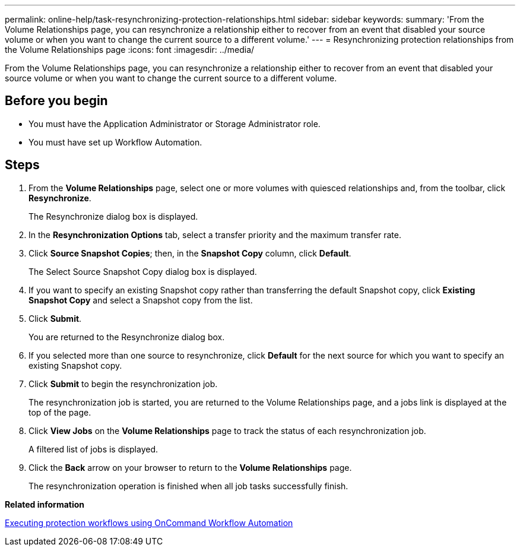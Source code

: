 ---
permalink: online-help/task-resynchronizing-protection-relationships.html
sidebar: sidebar
keywords: 
summary: 'From the Volume Relationships page, you can resynchronize a relationship either to recover from an event that disabled your source volume or when you want to change the current source to a different volume.'
---
= Resynchronizing protection relationships from the Volume Relationships page
:icons: font
:imagesdir: ../media/

[.lead]
From the Volume Relationships page, you can resynchronize a relationship either to recover from an event that disabled your source volume or when you want to change the current source to a different volume.

== Before you begin

* You must have the Application Administrator or Storage Administrator role.
* You must have set up Workflow Automation.

== Steps

. From the *Volume Relationships* page, select one or more volumes with quiesced relationships and, from the toolbar, click *Resynchronize*.
+
The Resynchronize dialog box is displayed.

. In the *Resynchronization Options* tab, select a transfer priority and the maximum transfer rate.
. Click *Source Snapshot Copies*; then, in the *Snapshot Copy* column, click *Default*.
+
The Select Source Snapshot Copy dialog box is displayed.

. If you want to specify an existing Snapshot copy rather than transferring the default Snapshot copy, click *Existing Snapshot Copy* and select a Snapshot copy from the list.
. Click *Submit*.
+
You are returned to the Resynchronize dialog box.

. If you selected more than one source to resynchronize, click *Default* for the next source for which you want to specify an existing Snapshot copy.
. Click *Submit* to begin the resynchronization job.
+
The resynchronization job is started, you are returned to the Volume Relationships page, and a jobs link is displayed at the top of the page.

. Click *View Jobs* on the *Volume Relationships* page to track the status of each resynchronization job.
+
A filtered list of jobs is displayed.

. Click the *Back* arrow on your browser to return to the *Volume Relationships* page.
+
The resynchronization operation is finished when all job tasks successfully finish.

*Related information*

xref:concept-executing-protection-workflows-using-wfa.adoc[Executing protection workflows using OnCommand Workflow Automation]
